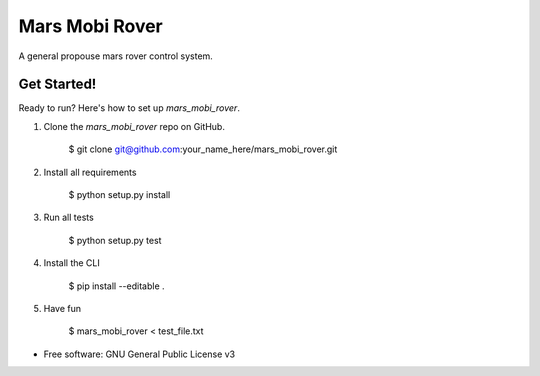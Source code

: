 ===============
Mars Mobi Rover
===============

A general propouse mars rover control system.

Get Started!
------------

Ready to run? Here's how to set up `mars_mobi_rover`.

1. Clone the `mars_mobi_rover` repo on GitHub.

    $ git clone git@github.com:your_name_here/mars_mobi_rover.git

2. Install all requirements

    $ python setup.py install

3. Run all tests

    $ python setup.py test

4. Install the CLI

    $ pip install --editable .

5. Have fun

    $ mars_mobi_rover < test_file.txt

* Free software: GNU General Public License v3